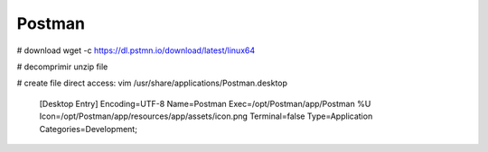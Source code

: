 Postman
=======

# download
wget -c https://dl.pstmn.io/download/latest/linux64

# decomprimir
unzip file

# create file direct access:
vim /usr/share/applications/Postman.desktop

    [Desktop Entry]
    Encoding=UTF-8
    Name=Postman
    Exec=/opt/Postman/app/Postman %U
    Icon=/opt/Postman/app/resources/app/assets/icon.png
    Terminal=false
    Type=Application
    Categories=Development;